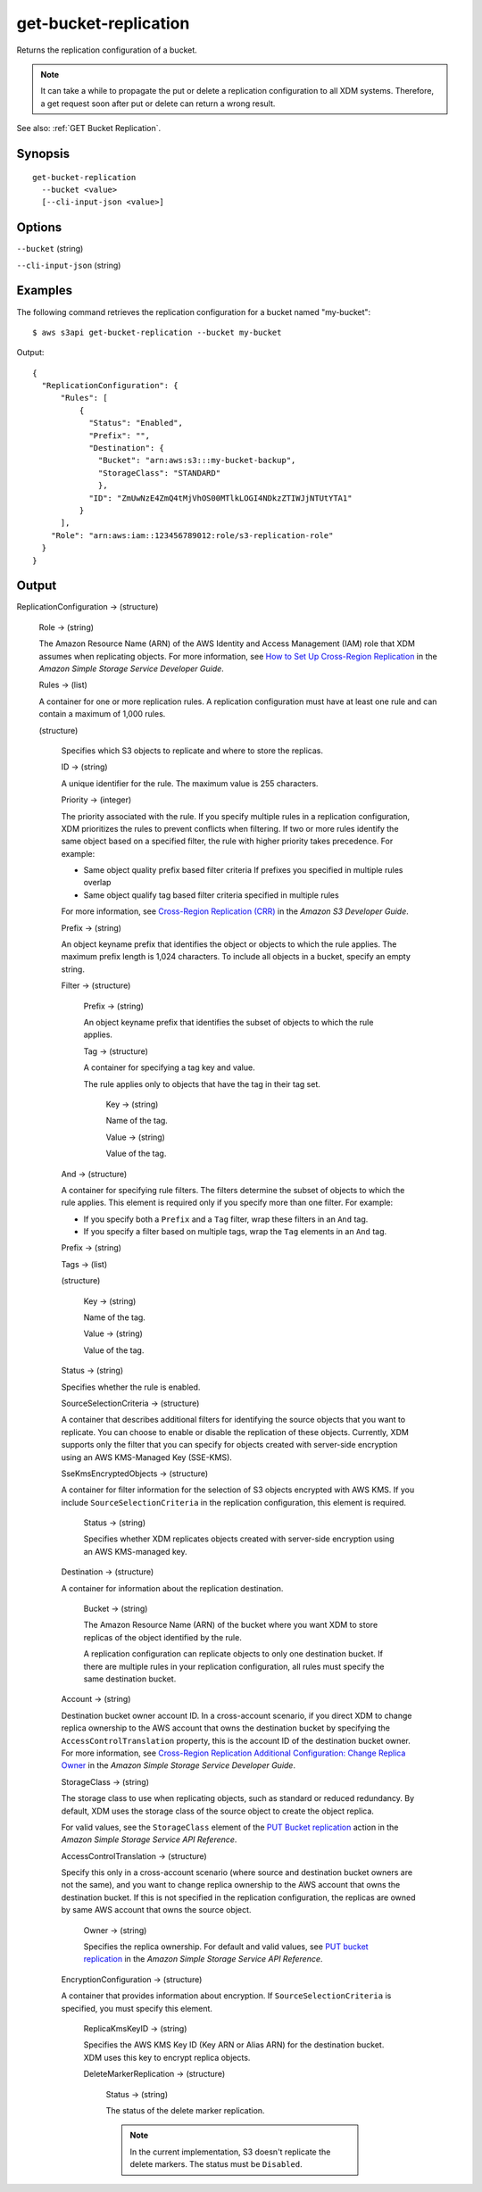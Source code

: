 .. _get-bucket-replication:

get-bucket-replication
======================

Returns the replication configuration of a bucket.

.. note::

  It can take a while to propagate the put or delete a replication configuration
  to all XDM   systems. Therefore, a get request soon after put or delete
  can return a wrong result.

See also: :ref:`GET Bucket Replication`.

Synopsis
--------

::

  get-bucket-replication
    --bucket <value>
    [--cli-input-json <value>]

Options
-------

``--bucket`` (string)

``--cli-input-json`` (string)

  .. include:: ../../../include/cli-input-json.txt

Examples
--------

The following command retrieves the replication configuration for a bucket named
"my-bucket"::

  $ aws s3api get-bucket-replication --bucket my-bucket

Output::

  {
    "ReplicationConfiguration": {
        "Rules": [
            {
              "Status": "Enabled",
              "Prefix": "",
              "Destination": {
                "Bucket": "arn:aws:s3:::my-bucket-backup",
                "StorageClass": "STANDARD"
                },
              "ID": "ZmUwNzE4ZmQ4tMjVhOS00MTlkLOGI4NDkzZTIWJjNTUtYTA1"
            }
        ],
      "Role": "arn:aws:iam::123456789012:role/s3-replication-role"
    }
  }

Output
------

ReplicationConfiguration -> (structure)

  Role -> (string)
  
  The Amazon Resource Name (ARN) of the AWS Identity and Access Management (IAM)
  role that XDM   assumes when replicating objects. For more information,
  see `How to Set Up Cross-Region Replication
  <https://docs.aws.amazon.com/AmazonS3/latest/dev/crr-how-setup.html>`__ in the
  *Amazon Simple Storage Service Developer Guide*.

  Rules -> (list)

  A container for one or more replication rules. A replication configuration
  must have at least one rule and can contain a maximum of 1,000 rules.

  (structure)
    
    Specifies which S3 objects to replicate and where to store the replicas.

    ID -> (string)

    A unique identifier for the rule. The maximum value is 255 characters.

    Priority -> (integer)

    The priority associated with the rule. If you specify multiple rules in a
    replication configuration, XDM   prioritizes the rules to prevent
    conflicts when filtering. If two or more rules identify the same object
    based on a specified filter, the rule with higher priority takes
    precedence. For example:
	
    * Same object quality prefix based filter criteria If prefixes you specified
      in multiple rules overlap
         
    * Same object qualify tag based filter criteria specified in multiple rules

    For more information, see `Cross-Region Replication (CRR)
    <https://docs.aws.amazon.com/AmazonS3/latest/dev/crr.html>`__ in the *Amazon
    S3 Developer Guide*.

    Prefix -> (string)
      
    An object keyname prefix that identifies the object or objects to which the
    rule applies. The maximum prefix length is 1,024 characters. To include all
    objects in a bucket, specify an empty string.

    Filter -> (structure)

      Prefix -> (string)

      An object keyname prefix that identifies the subset of objects to which the rule applies.

      Tag -> (structure)

      A container for specifying a tag key and value. 

      The rule applies only to objects that have the tag in their tag set.

        Key -> (string)

        Name of the tag.

        Value -> (string)

        Value of the tag.

    And -> (structure)

    A container for specifying rule filters. The filters determine the subset of
    objects to which the rule applies. This element is required only if you
    specify more than one filter. For example:
           
    * If you specify both a ``Prefix`` and a ``Tag`` filter, wrap these filters in an ``And`` tag. 
           
    * If you specify a filter based on multiple tags, wrap the ``Tag`` elements in an ``And`` tag. 

    Prefix -> (string)

    Tags -> (list)

    (structure)

      Key -> (string)
	      
      Name of the tag.

      Value -> (string)
	      
      Value of the tag.

    Status -> (string)
      
    Specifies whether the rule is enabled.

    SourceSelectionCriteria -> (structure)
      
    A container that describes additional filters for identifying the source
    objects that you want to replicate. You can choose to enable or disable the
    replication of these objects. Currently, XDM   supports only the filter
    that you can specify for objects created with server-side encryption using
    an AWS KMS-Managed Key (SSE-KMS).

    SseKmsEncryptedObjects -> (structure)

    A container for filter information for the selection of S3 objects encrypted
    with AWS KMS. If you include ``SourceSelectionCriteria`` in the replication
    configuration, this element is required.

      Status -> (string)

      Specifies whether XDM   replicates objects created with server-side
      encryption using an AWS KMS-managed key.

    Destination -> (structure)
      
    A container for information about the replication destination.

      Bucket -> (string)

      The Amazon Resource Name (ARN) of the bucket where you want XDM   to
      store replicas of the object identified by the rule.

      A replication configuration can replicate objects to only one destination
      bucket. If there are multiple rules in your replication configuration, all
      rules must specify the same destination bucket.

    Account -> (string)

    Destination bucket owner account ID. In a cross-account scenario, if you
    direct XDM   to change replica ownership to the AWS account that owns
    the destination bucket by specifying the ``AccessControlTranslation``
    property, this is the account ID of the destination bucket owner. For more
    information, see `Cross-Region Replication Additional Configuration\: Change
    Replica Owner
    <https://docs.aws.amazon.com/AmazonS3/latest/dev/crr-change-owner.html>`__
    in the *Amazon Simple Storage Service Developer Guide*.

    StorageClass -> (string)

    The storage class to use when replicating objects, such as standard or
    reduced redundancy. By default, XDM   uses the storage class of the
    source object to create the object replica.

    For valid values, see the ``StorageClass`` element of the `PUT Bucket
    replication
    <https://docs.aws.amazon.com/AmazonS3/latest/API/RESTBucketPUTreplication.html>`__
    action in the *Amazon Simple Storage Service API Reference*.
	  
    AccessControlTranslation -> (structure)

    Specify this only in a cross-account scenario (where source and destination
    bucket owners are not the same), and you want to change replica ownership to
    the AWS account that owns the destination bucket. If this is not specified
    in the replication configuration, the replicas are owned by same AWS account
    that owns the source object.

      Owner -> (string)

      Specifies the replica ownership. For default and valid values, see `PUT
      bucket replication
      <https://docs.aws.amazon.com/AmazonS3/latest/API/RESTBucketPUTreplication.html>`__
      in the *Amazon Simple Storage Service API Reference*.

    EncryptionConfiguration -> (structure)

    A container that provides information about encryption. If
    ``SourceSelectionCriteria`` is specified, you must specify this element.

      ReplicaKmsKeyID -> (string)

      Specifies the AWS KMS Key ID (Key ARN or Alias ARN) for the destination
      bucket. XDM   uses this key to encrypt replica objects.

      DeleteMarkerReplication -> (structure)

        Status -> (string)
	
        The status of the delete marker replication.

        .. note::

           In the current implementation, S3 doesn't replicate the delete
           markers. The status must be ``Disabled``.

